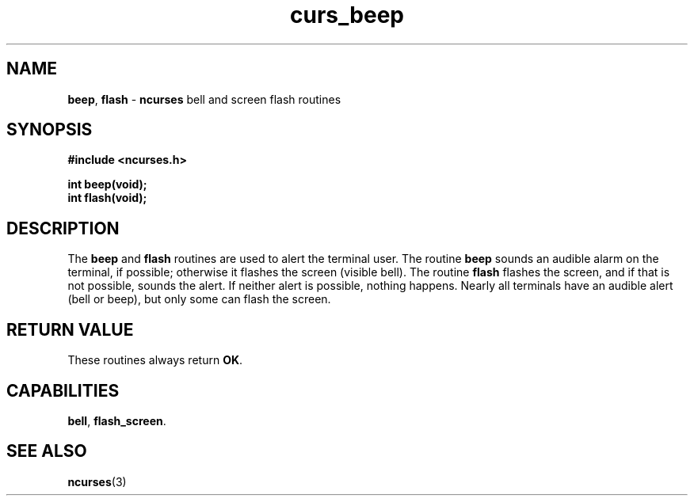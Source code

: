 .\" $FreeBSD$
.\"
.TH curs_beep 3 ""
.SH NAME
\fBbeep\fR, \fBflash\fR - \fBncurses\fR bell and screen flash routines
.SH SYNOPSIS
\fB#include <ncurses.h>\fR

\fBint beep(void);\fR
.br
\fBint flash(void);\fR
.br
.SH DESCRIPTION
The \fBbeep\fR and \fBflash\fR routines are used to alert the terminal user.
The routine \fBbeep\fR sounds an audible alarm on the terminal, if possible;
otherwise it flashes the screen (visible bell).  The routine \fBflash\fR
flashes the screen, and if that is not possible, sounds the alert.  If neither
alert is possible, nothing happens.  Nearly all terminals have an audible alert
(bell or beep), but only some can flash the screen.
.SH RETURN VALUE
These routines always return \fBOK\fR.
.SH CAPABILITIES
\fBbell\fR, \fBflash_screen\fR.
.SH SEE ALSO
\fBncurses\fR(3)
.\"#
.\"# The following sets edit modes for GNU EMACS
.\"# Local Variables:
.\"# mode:nroff
.\"# fill-column:79
.\"# End:
